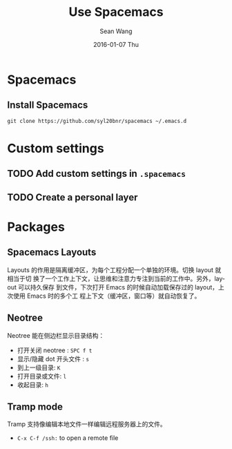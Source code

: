 #+TITLE:       Use Spacemacs
#+AUTHOR:      Sean Wang
#+EMAIL:       shanguren@gmail.com
#+DATE:        2016-01-07 Thu
#+URI:         /blog/%y/%m/%d/use-spacemacs
#+KEYWORDS:    emacs, spacemacs
#+TAGS:        emacs, spacemacs
#+LANGUAGE:    en
#+OPTIONS:     H:3 num:nil toc:nil \n:nil ::t |:t ^:nil -:nil f:t *:t <:t
#+DESCRIPTION: Spacemacs 使用

* Spacemacs
** Install Spacemacs
#+BEGIN_SRC shell
git clone https://github.com/syl20bnr/spacemacs ~/.emacs.d
#+END_SRC

* Custom settings
** TODO Add custom settings in =.spacemacs=
** TODO Create a personal layer

* Packages
** Spacemacs Layouts
Layouts 的作用是隔离缓冲区，为每个工程分配一个单独的环境。切换 layout 就相当于切
换了一个工作上下文，让思维和注意力专注到当前的工作中。另外，layout 可以持久保存
到文件，下次打开 Emacs 的时候自动加载保存过的 layout，上次使用 Emacs 时的多个工
程上下文（缓冲区，窗口等）就自动恢复了。
** Neotree
Neotree 能在侧边栏显示目录结构：
- 打开关闭 neotree : =SPC f t=
- 显示/隐藏 dot 开头文件 : =s=
- 到上一级目录: =K=
- 打开目录或文件: =l=
- 收起目录: =h=
** Tramp mode
Tramp 支持像编辑本地文件一样编辑远程服务器上的文件。
- =C-x C-f /ssh:= to open a remote file
